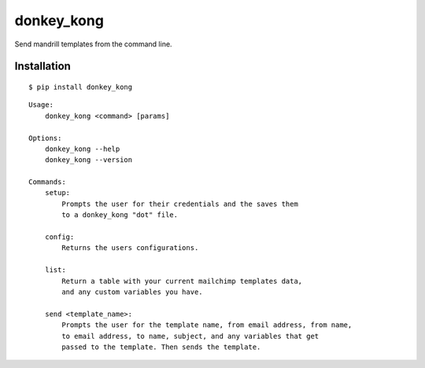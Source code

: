 donkey\_kong
============

Send mandrill templates from the command line.

Installation
~~~~~~~~~~~~

::

    $ pip install donkey_kong

::

    Usage:
        donkey_kong <command> [params]

    Options:
        donkey_kong --help
        donkey_kong --version

    Commands:
        setup:
            Prompts the user for their credentials and the saves them
            to a donkey_kong "dot" file.

        config:
            Returns the users configurations.

        list:
            Return a table with your current mailchimp templates data,
            and any custom variables you have.

        send <template_name>:
            Prompts the user for the template name, from email address, from name,
            to email address, to name, subject, and any variables that get
            passed to the template. Then sends the template. 

